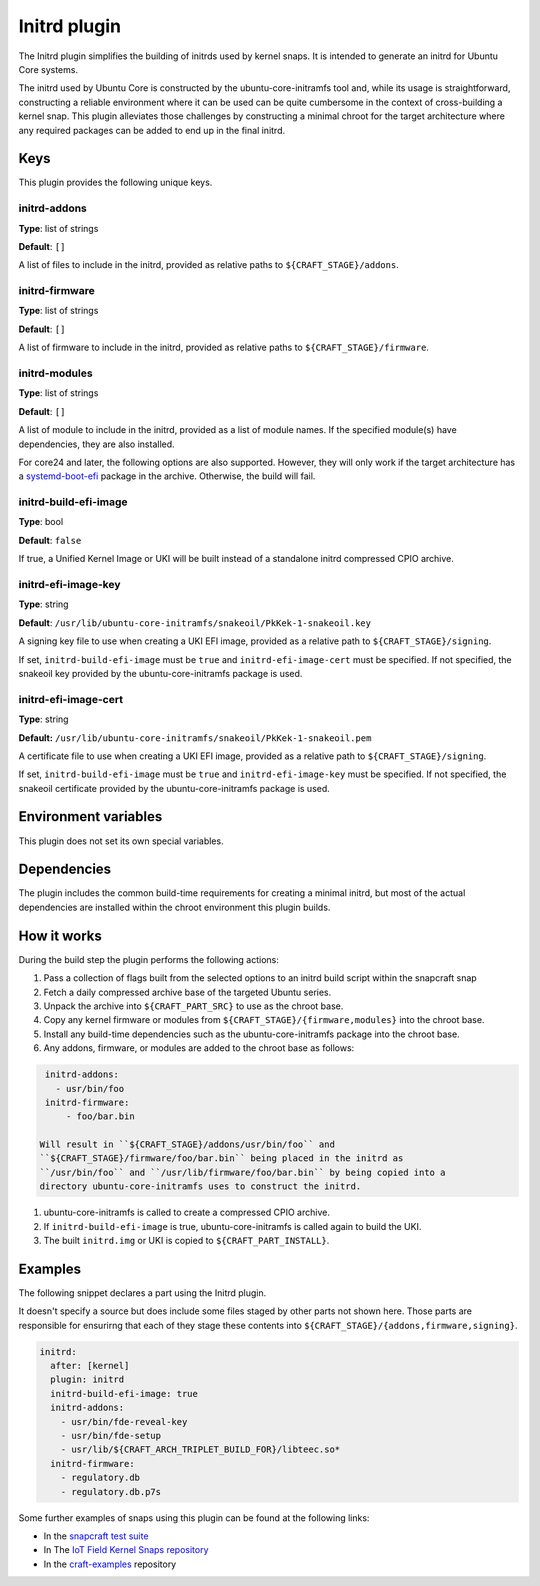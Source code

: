 .. _reference-initrd-plugin:

Initrd plugin
==============

The Initrd plugin simplifies the building of initrds used by kernel snaps.
It is intended to generate an initrd for Ubuntu Core systems.

The initrd used by Ubuntu Core is constructed by the ubuntu-core-initramfs tool
and, while its usage is straightforward, constructing a reliable environment
where it can be used can be quite cumbersome in the context of cross-building a
kernel snap. This plugin alleviates those challenges by constructing a minimal
chroot for the target architecture where any required packages can be added to
end up in the final initrd.


Keys
----

This plugin provides the following unique keys.


initrd-addons
~~~~~~~~~~~~~

**Type**: list of strings

**Default**: ``[]``

A list of files to include in the initrd, provided as relative paths to
``${CRAFT_STAGE}/addons``.


initrd-firmware
~~~~~~~~~~~~~~~

**Type**: list of strings

**Default**: ``[]``

A list of firmware to include in the initrd, provided as relative paths to
``${CRAFT_STAGE}/firmware``.


initrd-modules
~~~~~~~~~~~~~~

**Type**: list of strings

**Default**: ``[]``

A list of module to include in the initrd, provided as a list of module names.
If the specified module(s) have dependencies, they are also installed.


For core24 and later, the following options are also supported. However, they
will only work if the target architecture has a `systemd-boot-efi <https://packages.ubuntu.com/noble/systemd-boot-efi>`_
package in the archive. Otherwise, the build will fail.


initrd-build-efi-image
~~~~~~~~~~~~~~~~~~~~~~

**Type**: bool

**Default**: ``false``

If true, a Unified Kernel Image or UKI will be built instead of a standalone
initrd compressed CPIO archive.


initrd-efi-image-key
~~~~~~~~~~~~~~~~~~~~

**Type**: string

**Default**: ``/usr/lib/ubuntu-core-initramfs/snakeoil/PkKek-1-snakeoil.key``

A signing key file to use when creating a UKI EFI image, provided as a relative
path to ``${CRAFT_STAGE}/signing``.

If set, ``initrd-build-efi-image`` must be ``true`` and
``initrd-efi-image-cert`` must be specified. If not specified, the snakeoil key
provided by the ubuntu-core-initramfs package is used.


initrd-efi-image-cert
~~~~~~~~~~~~~~~~~~~~~

**Type**: string

**Default:** ``/usr/lib/ubuntu-core-initramfs/snakeoil/PkKek-1-snakeoil.pem``

A certificate file to use when creating a UKI EFI image, provided as a relative
path to ``${CRAFT_STAGE}/signing``.

If set, ``initrd-build-efi-image`` must be ``true`` and
``initrd-efi-image-key`` must be specified. If not specified, the snakeoil
certificate provided by the ubuntu-core-initramfs package is used.


Environment variables
---------------------

This plugin does not set its own special variables.


Dependencies
------------

The plugin includes the common build-time requirements for creating a minimal
initrd, but most of the actual dependencies are installed within the chroot
environment this plugin builds.


How it works
------------

During the build step the plugin performs the following actions:

#. Pass a collection of flags built from the selected options to an initrd
   build script within the snapcraft snap
#. Fetch a daily compressed archive base of the targeted Ubuntu series.
#. Unpack the archive into ``${CRAFT_PART_SRC}`` to use as the chroot base.
#. Copy any kernel firmware or modules from
   ``${CRAFT_STAGE}/{firmware,modules}`` into the chroot base.
#. Install any build-time dependencies such as the ubuntu-core-initramfs
   package into the chroot base.
#. Any addons, firmware, or modules are added to the chroot base as follows:

.. code:: yaml

    initrd-addons:
      - usr/bin/foo
    initrd-firmware:
        - foo/bar.bin

   Will result in ``${CRAFT_STAGE}/addons/usr/bin/foo`` and
   ``${CRAFT_STAGE}/firmware/foo/bar.bin`` being placed in the initrd as
   ``/usr/bin/foo`` and ``/usr/lib/firmware/foo/bar.bin`` by being copied into a
   directory ubuntu-core-initramfs uses to construct the initrd.

#. ubuntu-core-initramfs is called to create a compressed CPIO archive.
#. If ``initrd-build-efi-image`` is true, ubuntu-core-initramfs is called again
   to build the UKI.
#. The built ``initrd.img`` or UKI is copied to ``${CRAFT_PART_INSTALL}``.


Examples
--------

The following snippet declares a part using the Initrd plugin.

It doesn't specify a source but does include some files staged by other parts
not shown here. Those parts are responsible for ensurirng that each of they
stage these contents into ``${CRAFT_STAGE}/{addons,firmware,signing}``.

.. code-block:: yaml

    initrd:
      after: [kernel]
      plugin: initrd
      initrd-build-efi-image: true
      initrd-addons:
        - usr/bin/fde-reveal-key
        - usr/bin/fde-setup
        - usr/lib/${CRAFT_ARCH_TRIPLET_BUILD_FOR}/libteec.so*
      initrd-firmware:
        - regulatory.db
        - regulatory.db.p7s

Some further examples of snaps using this plugin can be found at the following links:

* In the `snapcraft test suite <https://github.com/canonical/snapcraft/tree/main/tests/spread/plugins/craft-parts>`_
* In The `IoT Field Kernel Snaps repository <https://github.com/canonical/iot-field-kernel-snap>`_
* In the `craft-examples <https://github.com/canonical/craft-examples>`_ repository

